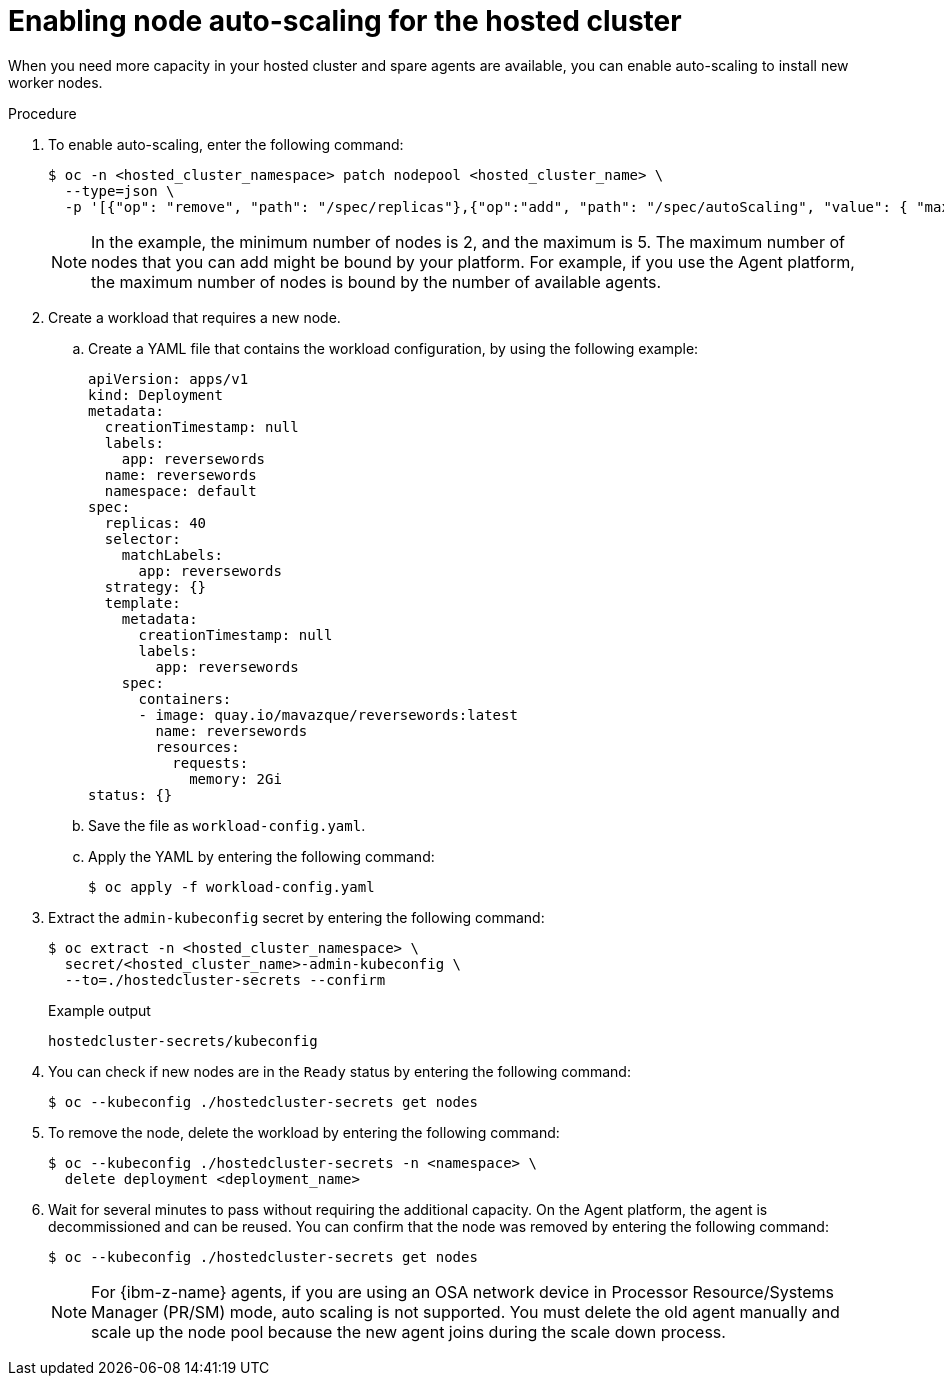 // Module included in the following assemblies:
//
// * hosted_control_planes/hcp-manage/hcp-manage-bm.adoc
// * hosted_control_planes/hcp-manage/hcp-manage-non-bm.adoc

:_mod-docs-content-type: PROCEDURE
[id="hcp-bm-autoscale_{context}"]
= Enabling node auto-scaling for the hosted cluster

When you need more capacity in your hosted cluster and spare agents are available, you can enable auto-scaling to install new worker nodes.

.Procedure

. To enable auto-scaling, enter the following command:
+
[source,terminal]
----
$ oc -n <hosted_cluster_namespace> patch nodepool <hosted_cluster_name> \
  --type=json \
  -p '[{"op": "remove", "path": "/spec/replicas"},{"op":"add", "path": "/spec/autoScaling", "value": { "max": 5, "min": 2 }}]'
----
+
[NOTE]
====
In the example, the minimum number of nodes is 2, and the maximum is 5. The maximum number of nodes that you can add might be bound by your platform. For example, if you use the Agent platform, the maximum number of nodes is bound by the number of available agents.
====

. Create a workload that requires a new node.

.. Create a YAML file that contains the workload configuration, by using the following example:
+
[source,yaml]
----
apiVersion: apps/v1
kind: Deployment
metadata:
  creationTimestamp: null
  labels:
    app: reversewords
  name: reversewords
  namespace: default
spec:
  replicas: 40
  selector:
    matchLabels:
      app: reversewords
  strategy: {}
  template:
    metadata:
      creationTimestamp: null
      labels:
        app: reversewords
    spec:
      containers:
      - image: quay.io/mavazque/reversewords:latest
        name: reversewords
        resources:
          requests:
            memory: 2Gi
status: {}
----

.. Save the file as `workload-config.yaml`.

.. Apply the YAML by entering the following command:
+
[source,terminal]
----
$ oc apply -f workload-config.yaml
----

. Extract the `admin-kubeconfig` secret by entering the following command:
+
[source,terminal]
----
$ oc extract -n <hosted_cluster_namespace> \
  secret/<hosted_cluster_name>-admin-kubeconfig \
  --to=./hostedcluster-secrets --confirm
----
+
.Example output
----
hostedcluster-secrets/kubeconfig
----

. You can check if new nodes are in the `Ready` status by entering the following command:
+
[source,terminal]
----
$ oc --kubeconfig ./hostedcluster-secrets get nodes
----

. To remove the node, delete the workload by entering the following command:
+
[source,terminal]
----
$ oc --kubeconfig ./hostedcluster-secrets -n <namespace> \
  delete deployment <deployment_name>
----

. Wait for several minutes to pass without requiring the additional capacity. On the Agent platform, the agent is decommissioned and can be reused. You can confirm that the node was removed by entering the following command:
+
[source,terminal]
----
$ oc --kubeconfig ./hostedcluster-secrets get nodes
----
+
[NOTE]
====
For {ibm-z-name} agents, if you are using an OSA network device in Processor Resource/Systems Manager (PR/SM) mode, auto scaling is not supported. You must delete the old agent manually and scale up the node pool because the new agent joins during the scale down process.
====
